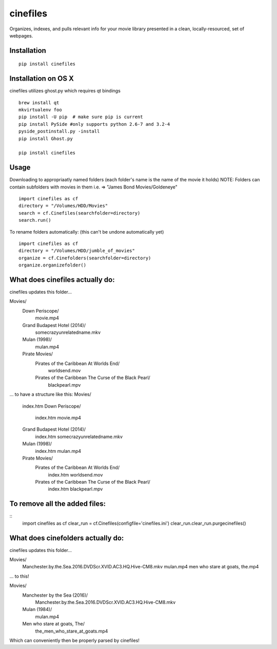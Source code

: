 =========
cinefiles
=========

Organizes, indexes, and pulls relevant info for your movie library presented in a clean, locally-resourced, set of webpages.

Installation
============

::

    pip install cinefiles
    

Installation on OS X
====================
cinefiles utilizes ghost.py which requires qt bindings

::

    brew install qt
    mkvirtualenv foo
    pip install -U pip  # make sure pip is current
    pip install PySide #only supports python 2.6-7 and 3.2-4
    pyside_postinstall.py -install
    pip install Ghost.py
    
    pip install cinefiles


Usage
=====

Downloading to appropriaatly named folders (each folder's name is the name of the movie it holds)
NOTE: Folders can contain subfolders with movies in them i.e. => "James Bond Movies/Goldeneye"

::

    import cinefiles as cf
    directory = "/Volumes/HDD/Movies"
    search = cf.Cinefiles(searchfolder=directory)
    search.run()


To rename folders automatically:
(this can't be undone automatically yet)

::

    import cinefiles as cf
    directory = "/Volumes/HDD/jumble_of_movies"
    organize = cf.Cinefolders(searchfolder=directory)
    organize.organizefolder()
    

What does cinefiles actually do:
================================
cinefiles updates this folder...

Movies/
    Down Periscope/
        movie.mp4
    Grand Budapest Hotel (2014)/
        somecrazyunrelatedname.mkv
    Mulan (1998)/
        mulan.mp4
    Pirate Movies/
        Pirates of the Caribbean At Worlds End/
            worldsend.mov
        Pirates of the Caribbean The Curse of the Black Pearl/
            blackpearl.mpv
        
        
... to have a structure like this:
Movies/
    index.htm
    Down Periscope/
        index.htm
        movie.mp4
    Grand Budapest Hotel (2014)/
        index.htm
        somecrazyunrelatedname.mkv
    Mulan (1998)/
        index.htm
        mulan.mp4
    Pirate Movies/
        Pirates of the Caribbean At Worlds End/
            index.htm
            worldsend.mov
        Pirates of the Caribbean The Curse of the Black Pearl/
            index.htm
            blackpearl.mpv


To remove all the added files:
==============================

::
    import cinefiles as cf
    clear_run = cf.Cinefiles(configfile='cinefiles.ini')
    clear_run.clear_run.purgecinefiles()
    
    
    
What does cinefolders actually do:
================================
cinefiles updates this folder...

Movies/
    Manchester.by.the.Sea.2016.DVDScr.XVID.AC3.HQ.Hive-CM8.mkv
    mulan.mp4
    men who stare at goats, the.mp4

... to this!

Movies/
    Manchester by the Sea (2016)/
        Manchester.by.the.Sea.2016.DVDScr.XVID.AC3.HQ.Hive-CM8.mkv
    Mulan (1984)/
        mulan.mp4
    Men who stare at goats, The/ 
        the_men_who_stare_at_goats.mp4
        
Which can conveniently then be properly parsed by cinefiles!